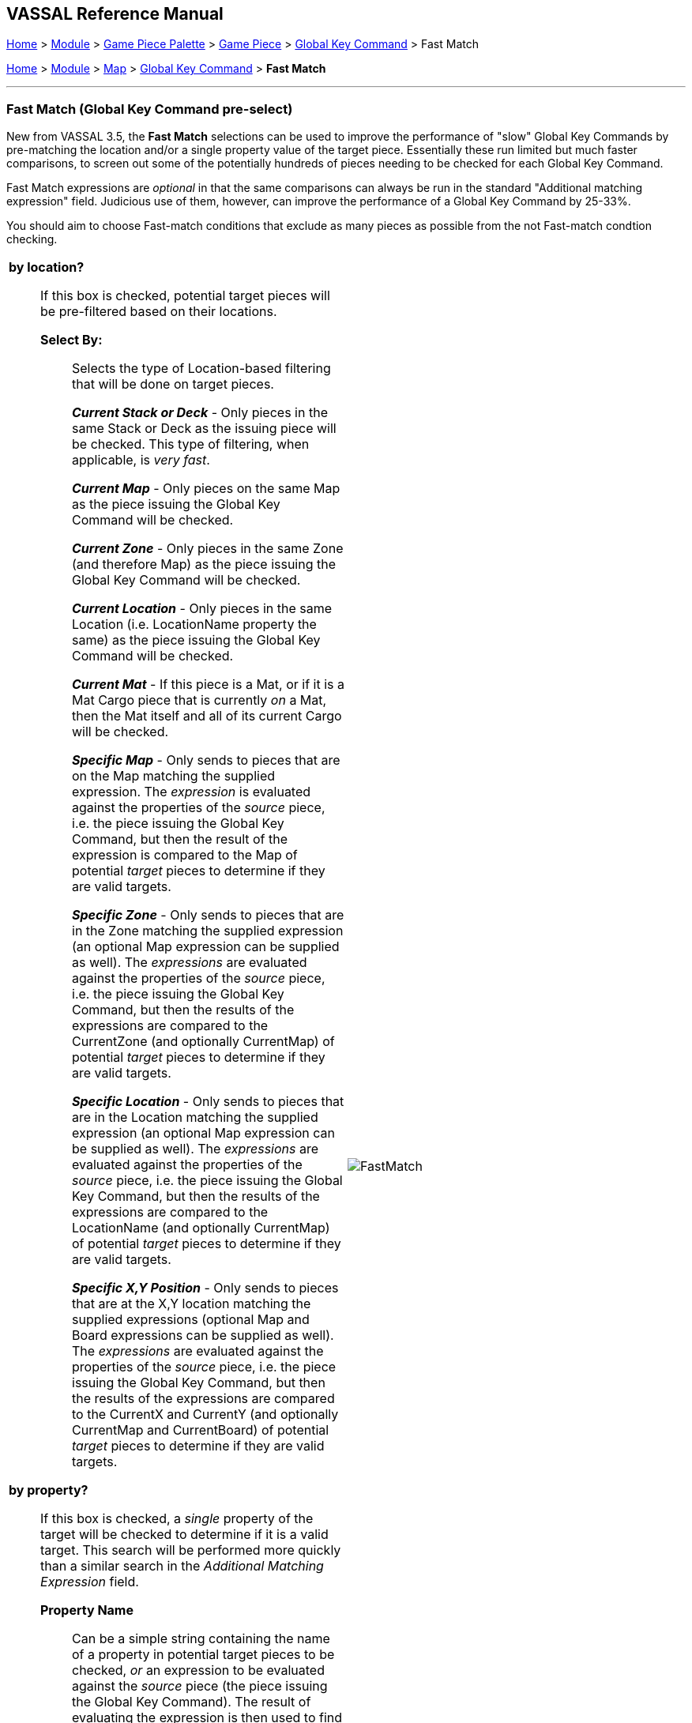 == VASSAL Reference Manual
[#top]

[.small]#<<index.adoc#toc,Home>> > <<GameModule.adoc#top,Module>> > <<PieceWindow.adoc#top,Game Piece Palette>># [.small]#>  <<GamePiece.adoc#top,Game Piece>># [.small]#> <<GlobalKeyCommand.adoc#top,Global Key Command>> > Fast Match#

[.small]#<<index.adoc#toc,Home>> > <<GameModule.adoc#top,Module>> > <<Map.adoc#top,Map>> > <<Map.adoc#GlobalKeyCommand,Global Key Command>> > *Fast Match*#

'''''

=== Fast Match (Global Key Command pre-select)

New from VASSAL 3.5, the *Fast Match* selections can be used to improve the performance of "slow" Global Key Commands by pre-matching the location and/or a single property value of the target piece. Essentially these run limited but much faster comparisons, to screen out some of the potentially hundreds of pieces needing to be checked for each Global Key Command.

Fast Match expressions are _optional_ in that the same comparisons can always be run in the standard "Additional matching expression" field. Judicious use of them, however, can improve the performance of a Global Key Command by 25-33%.

You should aim to choose Fast-match conditions that exclude as many pieces as possible from the not Fast-match condtion checking.

[width="100%",cols="50%a,^50%a",]
|===
|

*by location?*;; If this box is checked, potential target pieces will be pre-filtered based on their locations.

*Select By:*::: Selects the type of Location-based filtering that will be done on target pieces.
+
*_Current Stack or Deck_* - Only pieces in the same Stack or Deck as the issuing piece will be checked. This type of filtering, when applicable, is _very fast_.
+
*_Current Map_* - Only pieces on the same Map as the piece issuing the Global Key Command will be checked.
+
*_Current Zone_* - Only pieces in the same Zone (and therefore Map) as the piece issuing the Global Key Command will be checked.
+
*_Current Location_* - Only pieces in the same Location (i.e. LocationName property the same) as the piece issuing the Global Key Command will be checked.
+
*_Current Mat_* - If this piece is a Mat, or if it is a Mat Cargo piece that is currently _on_ a Mat, then the Mat itself and all of its current Cargo will be checked.
+
*_Specific Map_* - Only sends to pieces that are on the Map matching the supplied expression. The _expression_ is evaluated against the properties of the _source_ piece, i.e. the piece issuing the Global Key Command, but then the result of the expression is compared to the Map of potential _target_ pieces to determine if they are valid targets.
+
*_Specific Zone_* - Only sends to pieces that are in the Zone matching the supplied expression (an optional Map expression can be supplied as well). The _expressions_ are evaluated against the properties of the _source_ piece, i.e. the piece issuing the Global Key Command, but then the results of the expressions are compared to the CurrentZone (and optionally CurrentMap) of potential _target_ pieces to determine if they are valid targets.
+
*_Specific Location_* - Only sends to pieces that are in the Location matching the supplied expression (an optional Map expression can be supplied as well). The _expressions_ are evaluated against the properties of the _source_ piece, i.e. the piece issuing the Global Key Command, but then the results of the expressions are compared to the LocationName (and optionally CurrentMap) of potential _target_ pieces to determine if they are valid targets.
+
*_Specific X,Y Position_* - Only sends to pieces that are at the X,Y location matching the supplied expressions (optional Map and Board expressions can be supplied as well). The _expressions_ are evaluated against the properties of the _source_ piece, i.e. the piece issuing the Global Key Command, but then the results of the expressions are compared to the CurrentX and CurrentY (and optionally CurrentMap and CurrentBoard) of potential _target_ pieces to determine if they are valid targets.

*by property?*;; If this box is checked, a _single_ property of the target will be checked to determine if it is a valid target. This search will be performed more quickly than a similar search in the _Additional Matching Expression_ field.

*Property Name*::: Can be a simple string containing the name of a property in potential target pieces to be checked, _or_ an expression to be evaluated against the _source_ piece (the piece issuing the Global Key Command). The result of evaluating the expression is then used to find a property name in the potential _target_ piece.

*Comparison*::: The type of comparison to be done with the value of the property specified above. Can be equals, not-equals, greater, greater-or-equal, less than, less-than-or-equal, or can be matches or non-matches a regular expression.

*Property Value*::: Can be a simple string or number containing a specific value which will be compared to the value of the property specified above, _or_ an expression to be evaluated against the _source_ piece (the piece issuing the Global Key Command). The result of evaluating the expression is then used as the value to be compared against the property specified above using the comparison specified above.
|
image::images/FastMatch.png[]
|===

